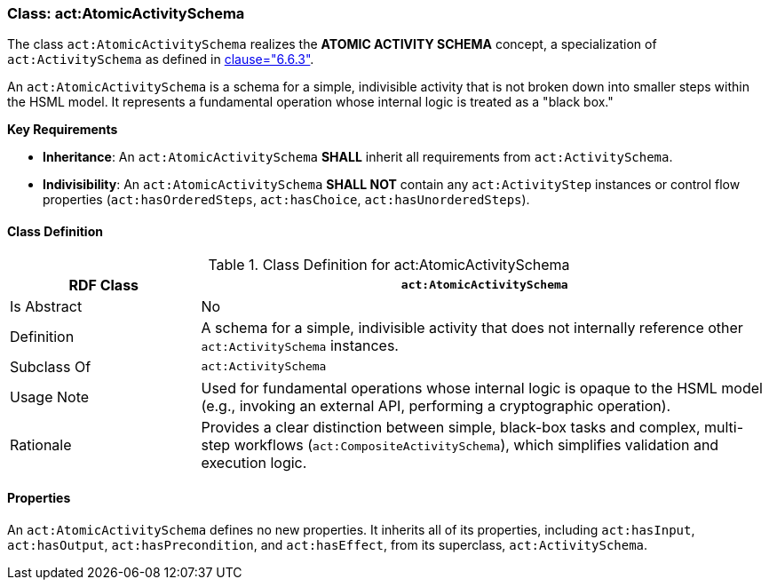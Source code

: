 [[act-atomicactivityschema]]
=== Class: act:AtomicActivitySchema

The class `act:AtomicActivitySchema` realizes the **ATOMIC ACTIVITY SCHEMA** concept, a specialization of `act:ActivitySchema` as defined in <<ieee-p2874,clause="6.6.3">>.

An `act:AtomicActivitySchema` is a schema for a simple, indivisible activity that is not broken down into smaller steps within the HSML model. It represents a fundamental operation whose internal logic is treated as a "black box."

**Key Requirements**

* **Inheritance**: An `act:AtomicActivitySchema` **SHALL** inherit all requirements from `act:ActivitySchema`.
* **Indivisibility**: An `act:AtomicActivitySchema` **SHALL NOT** contain any `act:ActivityStep` instances or control flow properties (`act:hasOrderedSteps`, `act:hasChoice`, `act:hasUnorderedSteps`).

[[act-atomicactivityschema-class]]
==== Class Definition

.Class Definition for act:AtomicActivitySchema
[cols="1,3",options="header"]
|===
| RDF Class | `act:AtomicActivitySchema`
| Is Abstract | No
| Definition | A schema for a simple, indivisible activity that does not internally reference other `act:ActivitySchema` instances.
| Subclass Of | `act:ActivitySchema`
| Usage Note | Used for fundamental operations whose internal logic is opaque to the HSML model (e.g., invoking an external API, performing a cryptographic operation).
| Rationale | Provides a clear distinction between simple, black-box tasks and complex, multi-step workflows (`act:CompositeActivitySchema`), which simplifies validation and execution logic.
|===

==== Properties

An `act:AtomicActivitySchema` defines no new properties. It inherits all of its properties, including `act:hasInput`, `act:hasOutput`, `act:hasPrecondition`, and `act:hasEffect`, from its superclass, `act:ActivitySchema`.